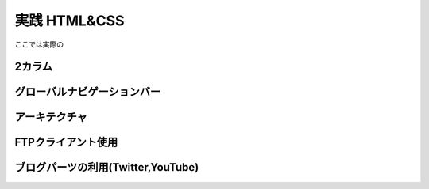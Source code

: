 ===============================================
実践 HTML&CSS
===============================================
ここでは実際の

2カラム
===============================================


グローバルナビゲーションバー
===============================================


アーキテクチャ
===============================================


FTPクライアント使用
===============================================


ブログパーツの利用(Twitter,YouTube)
===============================================
